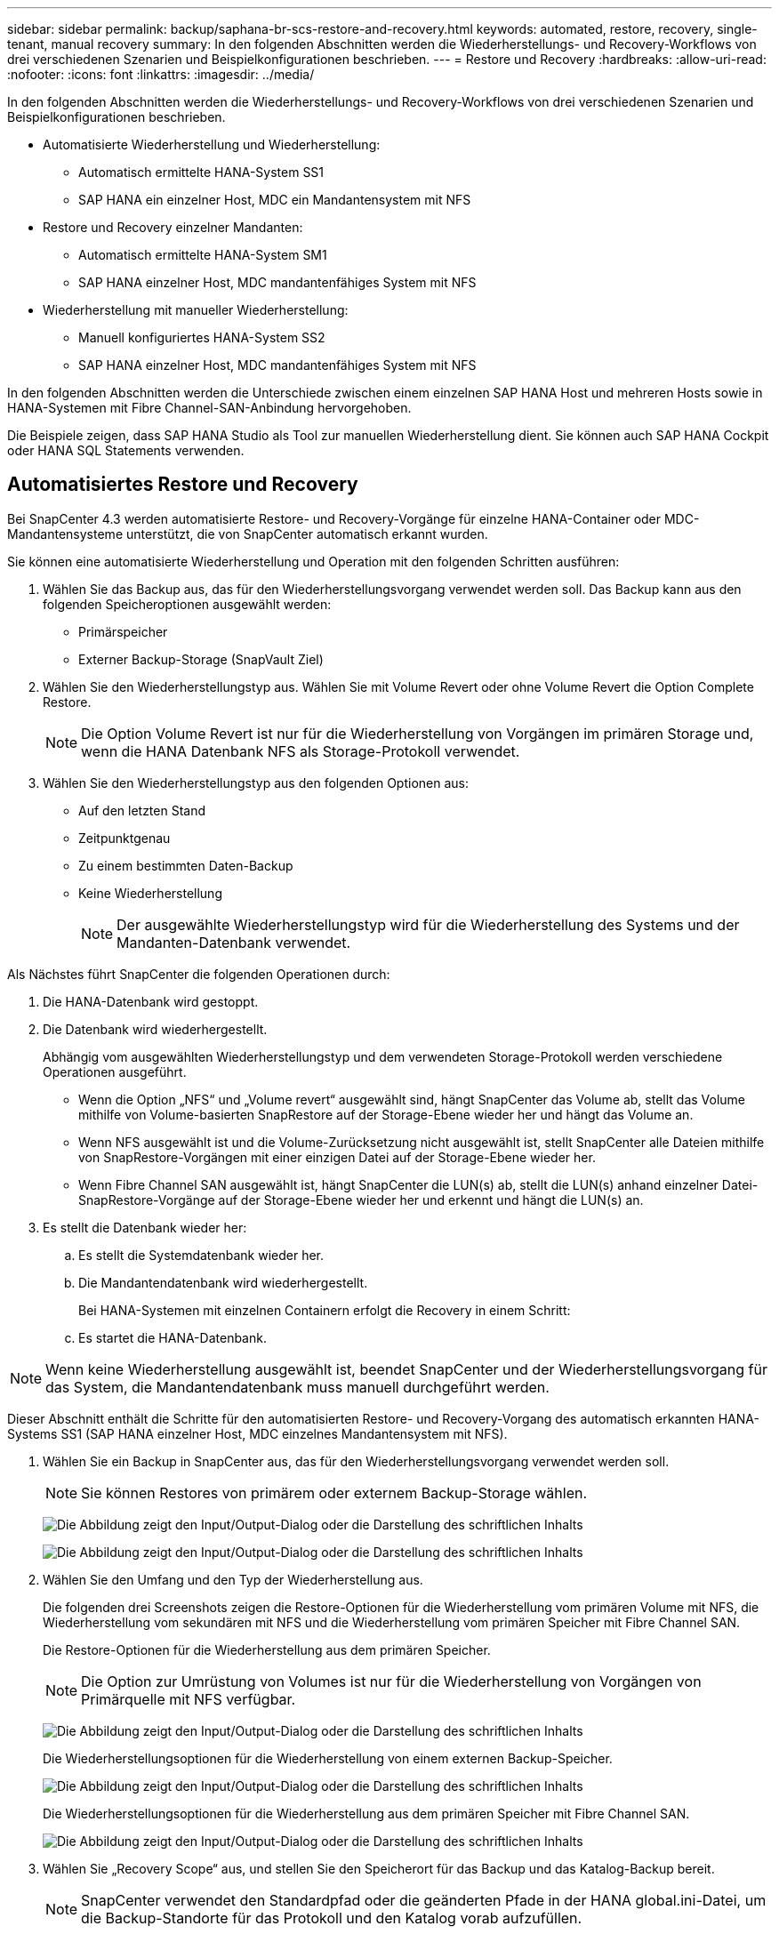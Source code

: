 ---
sidebar: sidebar 
permalink: backup/saphana-br-scs-restore-and-recovery.html 
keywords: automated, restore, recovery, single-tenant, manual recovery 
summary: In den folgenden Abschnitten werden die Wiederherstellungs- und Recovery-Workflows von drei verschiedenen Szenarien und Beispielkonfigurationen beschrieben. 
---
= Restore und Recovery
:hardbreaks:
:allow-uri-read: 
:nofooter: 
:icons: font
:linkattrs: 
:imagesdir: ../media/


[role="lead"]
In den folgenden Abschnitten werden die Wiederherstellungs- und Recovery-Workflows von drei verschiedenen Szenarien und Beispielkonfigurationen beschrieben.

* Automatisierte Wiederherstellung und Wiederherstellung:
+
** Automatisch ermittelte HANA-System SS1
** SAP HANA ein einzelner Host, MDC ein Mandantensystem mit NFS


* Restore und Recovery einzelner Mandanten:
+
** Automatisch ermittelte HANA-System SM1
** SAP HANA einzelner Host, MDC mandantenfähiges System mit NFS


* Wiederherstellung mit manueller Wiederherstellung:
+
** Manuell konfiguriertes HANA-System SS2
** SAP HANA einzelner Host, MDC mandantenfähiges System mit NFS




In den folgenden Abschnitten werden die Unterschiede zwischen einem einzelnen SAP HANA Host und mehreren Hosts sowie in HANA-Systemen mit Fibre Channel-SAN-Anbindung hervorgehoben.

Die Beispiele zeigen, dass SAP HANA Studio als Tool zur manuellen Wiederherstellung dient. Sie können auch SAP HANA Cockpit oder HANA SQL Statements verwenden.



== Automatisiertes Restore und Recovery

Bei SnapCenter 4.3 werden automatisierte Restore- und Recovery-Vorgänge für einzelne HANA-Container oder MDC-Mandantensysteme unterstützt, die von SnapCenter automatisch erkannt wurden.

Sie können eine automatisierte Wiederherstellung und Operation mit den folgenden Schritten ausführen:

. Wählen Sie das Backup aus, das für den Wiederherstellungsvorgang verwendet werden soll. Das Backup kann aus den folgenden Speicheroptionen ausgewählt werden:
+
** Primärspeicher
** Externer Backup-Storage (SnapVault Ziel)


. Wählen Sie den Wiederherstellungstyp aus. Wählen Sie mit Volume Revert oder ohne Volume Revert die Option Complete Restore.
+

NOTE: Die Option Volume Revert ist nur für die Wiederherstellung von Vorgängen im primären Storage und, wenn die HANA Datenbank NFS als Storage-Protokoll verwendet.

. Wählen Sie den Wiederherstellungstyp aus den folgenden Optionen aus:
+
** Auf den letzten Stand
** Zeitpunktgenau
** Zu einem bestimmten Daten-Backup
** Keine Wiederherstellung
+

NOTE: Der ausgewählte Wiederherstellungstyp wird für die Wiederherstellung des Systems und der Mandanten-Datenbank verwendet.





Als Nächstes führt SnapCenter die folgenden Operationen durch:

. Die HANA-Datenbank wird gestoppt.
. Die Datenbank wird wiederhergestellt.
+
Abhängig vom ausgewählten Wiederherstellungstyp und dem verwendeten Storage-Protokoll werden verschiedene Operationen ausgeführt.

+
** Wenn die Option „NFS“ und „Volume revert“ ausgewählt sind, hängt SnapCenter das Volume ab, stellt das Volume mithilfe von Volume-basierten SnapRestore auf der Storage-Ebene wieder her und hängt das Volume an.
** Wenn NFS ausgewählt ist und die Volume-Zurücksetzung nicht ausgewählt ist, stellt SnapCenter alle Dateien mithilfe von SnapRestore-Vorgängen mit einer einzigen Datei auf der Storage-Ebene wieder her.
** Wenn Fibre Channel SAN ausgewählt ist, hängt SnapCenter die LUN(s) ab, stellt die LUN(s) anhand einzelner Datei-SnapRestore-Vorgänge auf der Storage-Ebene wieder her und erkennt und hängt die LUN(s) an.


. Es stellt die Datenbank wieder her:
+
.. Es stellt die Systemdatenbank wieder her.
.. Die Mandantendatenbank wird wiederhergestellt.
+
Bei HANA-Systemen mit einzelnen Containern erfolgt die Recovery in einem Schritt:

.. Es startet die HANA-Datenbank.





NOTE: Wenn keine Wiederherstellung ausgewählt ist, beendet SnapCenter und der Wiederherstellungsvorgang für das System, die Mandantendatenbank muss manuell durchgeführt werden.

Dieser Abschnitt enthält die Schritte für den automatisierten Restore- und Recovery-Vorgang des automatisch erkannten HANA-Systems SS1 (SAP HANA einzelner Host, MDC einzelnes Mandantensystem mit NFS).

. Wählen Sie ein Backup in SnapCenter aus, das für den Wiederherstellungsvorgang verwendet werden soll.
+

NOTE: Sie können Restores von primärem oder externem Backup-Storage wählen.

+
image:saphana-br-scs-image96.png["Die Abbildung zeigt den Input/Output-Dialog oder die Darstellung des schriftlichen Inhalts"]

+
image:saphana-br-scs-image97.png["Die Abbildung zeigt den Input/Output-Dialog oder die Darstellung des schriftlichen Inhalts"]

. Wählen Sie den Umfang und den Typ der Wiederherstellung aus.
+
Die folgenden drei Screenshots zeigen die Restore-Optionen für die Wiederherstellung vom primären Volume mit NFS, die Wiederherstellung vom sekundären mit NFS und die Wiederherstellung vom primären Speicher mit Fibre Channel SAN.

+
Die Restore-Optionen für die Wiederherstellung aus dem primären Speicher.

+

NOTE: Die Option zur Umrüstung von Volumes ist nur für die Wiederherstellung von Vorgängen von Primärquelle mit NFS verfügbar.

+
image:saphana-br-scs-image98.png["Die Abbildung zeigt den Input/Output-Dialog oder die Darstellung des schriftlichen Inhalts"]

+
Die Wiederherstellungsoptionen für die Wiederherstellung von einem externen Backup-Speicher.

+
image:saphana-br-scs-image99.jpeg["Die Abbildung zeigt den Input/Output-Dialog oder die Darstellung des schriftlichen Inhalts"]

+
Die Wiederherstellungsoptionen für die Wiederherstellung aus dem primären Speicher mit Fibre Channel SAN.

+
image:saphana-br-scs-image100.png["Die Abbildung zeigt den Input/Output-Dialog oder die Darstellung des schriftlichen Inhalts"]

. Wählen Sie „Recovery Scope“ aus, und stellen Sie den Speicherort für das Backup und das Katalog-Backup bereit.
+

NOTE: SnapCenter verwendet den Standardpfad oder die geänderten Pfade in der HANA global.ini-Datei, um die Backup-Standorte für das Protokoll und den Katalog vorab aufzufüllen.

+
image:saphana-br-scs-image101.png["Die Abbildung zeigt den Input/Output-Dialog oder die Darstellung des schriftlichen Inhalts"]

. Geben Sie die optionalen Befehle zur Vorratspeicher ein.
+
image:saphana-br-scs-image102.png["Die Abbildung zeigt den Input/Output-Dialog oder die Darstellung des schriftlichen Inhalts"]

. Geben Sie die optionalen Befehle nach der Wiederherstellung ein.
+
image:saphana-br-scs-image103.png["Die Abbildung zeigt den Input/Output-Dialog oder die Darstellung des schriftlichen Inhalts"]

. Geben Sie die optionalen E-Mail-Einstellungen ein.
+
image:saphana-br-scs-image104.png["Die Abbildung zeigt den Input/Output-Dialog oder die Darstellung des schriftlichen Inhalts"]

. Um den Wiederherstellungsvorgang zu starten, klicken Sie auf Fertig stellen.
+
image:saphana-br-scs-image105.png["Die Abbildung zeigt den Input/Output-Dialog oder die Darstellung des schriftlichen Inhalts"]

. SnapCenter führt den Wiederherstellungsvorgang und die Wiederherstellung aus. Dieses Beispiel zeigt die Jobdetails des Wiederherstellungsjobs.
+
image:saphana-br-scs-image106.png["Die Abbildung zeigt den Input/Output-Dialog oder die Darstellung des schriftlichen Inhalts"]





== Restore- und Recovery-Vorgang für einzelne Mandanten

Mit SnapCenter 4.3 werden Restore-Vorgänge für einzelne Mandanten für HANA MDC-Systeme mit einem einzelnen Mandanten oder mit mehreren Mandanten, die von SnapCenter automatisch erkannt wurden, unterstützt.

Sie können eine Restore- und Recovery-Operation mit nur einem Mandanten durchführen:

. Stoppen Sie den Mieter wiederhergestellt werden.
. Stellen Sie den Mandanten mit SnapCenter wieder her.
+
** Bei einer Wiederherstellung vom primären Speicher führt SnapCenter folgende Operationen aus:
+
*** *NFS.* Speicher einzelne Datei SnapRestore Operationen für alle Dateien der Mandanten-Datenbank.
*** *SAN.* Klonen und verbinden Sie die LUN mit dem Datenbank-Host und kopieren Sie alle Dateien der Mandanten-Datenbank.


** Bei einer Wiederherstellung vom sekundären Storage führt SnapCenter folgende Operationen aus:
+
*** *NFS.* Speicher-SnapVault Wiederherstellen von Vorgängen für alle Dateien der Mandanten-Datenbank
*** *SAN.* Klonen und verbinden Sie die LUN mit dem Datenbank-Host und kopieren Sie alle Dateien der Mandanten-Datenbank




. Stellen Sie den Mandanten mit HANA Studio, Cockpit oder SQL-Anweisung wieder her.


Dieser Abschnitt enthält die Schritte für den Restore- und Recovery-Vorgang vom primären Storage des automatisch erkannten HANA-Systems SM1 (SAP HANA Single-Host, MDC Multiple-Tenant-System via NFS). Aus Benutzereingangsperspektive sind die Workflows bei Restores aus sekundärem oder bei einer Wiederherstellung in einem Fibre Channel SAN-Setup identisch.

. Beenden Sie die Mandantendatenbank.
+
....
sm1adm@hana-2:/usr/sap/SM1/HDB00> hdbsql -U SYSKEY
Welcome to the SAP HANA Database interactive terminal.
Type:  \h for help with commands
       \q to quit
hdbsql=>
hdbsql SYSTEMDB=> alter system stop database tenant2;
0 rows affected (overall time 14.215281 sec; server time 14.212629 sec)
hdbsql SYSTEMDB=>
....
. Wählen Sie ein Backup in SnapCenter aus, das für den Wiederherstellungsvorgang verwendet werden soll.
+
image:saphana-br-scs-image107.png["Die Abbildung zeigt den Input/Output-Dialog oder die Darstellung des schriftlichen Inhalts"]

. Wählen Sie den wiederherzustellenden Mandanten aus.
+

NOTE: SnapCenter zeigt eine Liste aller Mandanten an, die im ausgewählten Backup enthalten sind.

+
image:saphana-br-scs-image108.png["Die Abbildung zeigt den Input/Output-Dialog oder die Darstellung des schriftlichen Inhalts"]

+
Die Recovery einzelner Mandanten wird mit SnapCenter 4.3 nicht unterstützt. Keine Wiederherstellung ist vorausgewählt und kann nicht geändert werden.

+
image:saphana-br-scs-image109.png["Die Abbildung zeigt den Input/Output-Dialog oder die Darstellung des schriftlichen Inhalts"]

. Geben Sie die optionalen Befehle zur Vorratspeicher ein.
+
image:saphana-br-scs-image110.png["Die Abbildung zeigt den Input/Output-Dialog oder die Darstellung des schriftlichen Inhalts"]

. Geben Sie optionale Befehle nach der Wiederherstellung ein.
+
image:saphana-br-scs-image111.png["Die Abbildung zeigt den Input/Output-Dialog oder die Darstellung des schriftlichen Inhalts"]

. Geben Sie die optionalen E-Mail-Einstellungen ein.
+
image:saphana-br-scs-image112.png["Die Abbildung zeigt den Input/Output-Dialog oder die Darstellung des schriftlichen Inhalts"]

. Um den Wiederherstellungsvorgang zu starten, klicken Sie auf Fertig stellen.
+
image:saphana-br-scs-image113.png["Die Abbildung zeigt den Input/Output-Dialog oder die Darstellung des schriftlichen Inhalts"]

+
Der Wiederherstellungsvorgang wird von SnapCenter ausgeführt. Dieses Beispiel zeigt die Jobdetails des Wiederherstellungsjobs.

+
image:saphana-br-scs-image114.png["Die Abbildung zeigt den Input/Output-Dialog oder die Darstellung des schriftlichen Inhalts"]

+

NOTE: Nach Abschluss der Mandantenwiederherstellung werden nur die mandantenrelevanten Daten wiederhergestellt. Auf dem Filesystem des HANA-Datenbank-Hosts sind die wiederhergestellte Datendatei und die Snapshot Backup ID-Datei des Mandanten verfügbar.

+
....
sm1adm@hana-2:/usr/sap/SM1/HDB00> ls -al /hana/data/SM1/mnt00001/*
-rw-r--r-- 1 sm1adm sapsys   17 Dec  6 04:01 /hana/data/SM1/mnt00001/nameserver.lck
/hana/data/SM1/mnt00001/hdb00001:
total 3417776
drwxr-x--- 2 sm1adm sapsys       4096 Dec  6 01:14 .
drwxr-x--- 6 sm1adm sapsys       4096 Nov 20 09:35 ..
-rw-r----- 1 sm1adm sapsys 3758096384 Dec  6 03:59 datavolume_0000.dat
-rw-r----- 1 sm1adm sapsys          0 Nov 20 08:36 __DO_NOT_TOUCH_FILES_IN_THIS_DIRECTORY__
-rw-r----- 1 sm1adm sapsys         36 Nov 20 08:37 landscape.id
/hana/data/SM1/mnt00001/hdb00002.00003:
total 67772
drwxr-xr-- 2 sm1adm sapsys      4096 Nov 20 08:37 .
drwxr-x--- 6 sm1adm sapsys      4096 Nov 20 09:35 ..
-rw-r--r-- 1 sm1adm sapsys 201441280 Dec  6 03:59 datavolume_0000.dat
-rw-r--r-- 1 sm1adm sapsys         0 Nov 20 08:37 __DO_NOT_TOUCH_FILES_IN_THIS_DIRECTORY__
/hana/data/SM1/mnt00001/hdb00002.00004:
total 3411836
drwxr-xr-- 2 sm1adm sapsys       4096 Dec  6 03:57 .
drwxr-x--- 6 sm1adm sapsys       4096 Nov 20 09:35 ..
-rw-r--r-- 1 sm1adm sapsys 3758096384 Dec  6 01:14 datavolume_0000.dat
-rw-r--r-- 1 sm1adm sapsys          0 Nov 20 09:35 __DO_NOT_TOUCH_FILES_IN_THIS_DIRECTORY__
-rw-r----- 1 sm1adm sapsys     155648 Dec  6 01:14 snapshot_databackup_0_1
/hana/data/SM1/mnt00001/hdb00003.00003:
total 3364216
drwxr-xr-- 2 sm1adm sapsys       4096 Dec  6 01:14 .
drwxr-x--- 6 sm1adm sapsys       4096 Nov 20 09:35 ..
-rw-r--r-- 1 sm1adm sapsys 3758096384 Dec  6 03:59 datavolume_0000.dat
-rw-r--r-- 1 sm1adm sapsys          0 Nov 20 08:37 __DO_NOT_TOUCH_FILES_IN_THIS_DIRECTORY__
sm1adm@hana-2:/usr/sap/SM1/HDB00>
....
. Starten Sie die Recovery mit HANA Studio.
+
image:saphana-br-scs-image115.png["Die Abbildung zeigt den Input/Output-Dialog oder die Darstellung des schriftlichen Inhalts"]

. Wählen Sie den Mandanten aus.
+
image:saphana-br-scs-image116.png["Die Abbildung zeigt den Input/Output-Dialog oder die Darstellung des schriftlichen Inhalts"]

. Wählen Sie den Wiederherstellungstyp aus.
+
image:saphana-br-scs-image117.png["Die Abbildung zeigt den Input/Output-Dialog oder die Darstellung des schriftlichen Inhalts"]

. Stellen Sie den Speicherort des Backup-Katalogs bereit.
+
image:saphana-br-scs-image118.png["Die Abbildung zeigt den Input/Output-Dialog oder die Darstellung des schriftlichen Inhalts"]

+
image:saphana-br-scs-image119.png["Die Abbildung zeigt den Input/Output-Dialog oder die Darstellung des schriftlichen Inhalts"]

+
Im Backup-Katalog wird das wiederhergestellte Backup mit einem grünen Symbol hervorgehoben. Die externe Backup-ID zeigt den Backup-Namen an, der zuvor in SnapCenter ausgewählt wurde.

. Wählen Sie den Eintrag mit dem grünen Symbol aus, und klicken Sie auf Weiter.
+
image:saphana-br-scs-image120.png["Die Abbildung zeigt den Input/Output-Dialog oder die Darstellung des schriftlichen Inhalts"]

. Geben Sie den Backup-Speicherort für das Protokoll an.
+
image:saphana-br-scs-image121.png["Die Abbildung zeigt den Input/Output-Dialog oder die Darstellung des schriftlichen Inhalts"]

. Wählen Sie die anderen Einstellungen nach Bedarf aus.
+
image:saphana-br-scs-image122.png["Die Abbildung zeigt den Input/Output-Dialog oder die Darstellung des schriftlichen Inhalts"]

. Starten Sie den Recovery-Vorgang des Mandanten.
+
image:saphana-br-scs-image123.png["Die Abbildung zeigt den Input/Output-Dialog oder die Darstellung des schriftlichen Inhalts"]

+
image:saphana-br-scs-image124.png["Die Abbildung zeigt den Input/Output-Dialog oder die Darstellung des schriftlichen Inhalts"]





=== Manuelle Wiederherstellung

Gehen Sie wie folgt vor, um ein SAP HANA MDC-Einzelmandant-System mit SAP HANA Studio und SnapCenter wiederherzustellen:

. Vorbereitung des Restore- und Recovery-Prozesses mit SAP HANA Studio:
+
.. Wählen Sie Recover System Database und bestätigen Sie das Herunterfahren des SAP HANA-Systems.
.. Wählen Sie den Wiederherstellungstyp und den Speicherort für die Protokollsicherung aus.
.. Es wird eine Liste der Daten-Backups angezeigt. Wählen Sie Backup, um die externe Backup-ID anzuzeigen.


. Führen Sie den Wiederherstellungsprozess mit SnapCenter aus:
+
.. Wählen Sie in der Topologieansicht der Ressource lokale Kopien aus, die aus dem primären Storage oder Vault-Kopien wiederhergestellt werden sollen, wenn Sie eine Wiederherstellung aus einem externen Backup-Storage durchführen möchten.
.. Wählen Sie das SnapCenter Backup aus, das mit der externen Backup-ID oder dem Kommentarfeld aus SAP HANA Studio übereinstimmt.
.. Starten Sie den Wiederherstellungsprozess.
+

NOTE: Wenn eine Volume-basierte Wiederherstellung aus dem primären Speicher ausgewählt wird, müssen die Daten-Volumes vor der Wiederherstellung von allen SAP HANA-Datenbank-Hosts abgehängt und nach Abschluss des Wiederherstellungsprozesses erneut gemountet werden.

+

NOTE: Bei einer SAP HANA-Konfiguration mit mehreren Hosts mit FC werden die Unmount- und Mount-Vorgänge im Rahmen des Shutdown- und Startvorgangs der Datenbank vom SAP HANA-Namensserver ausgeführt.



. Führen Sie den Recovery-Prozess für die Systemdatenbank mit SAP HANA Studio aus:
+
.. Klicken Sie in der Backup-Liste auf Aktualisieren, und wählen Sie das verfügbare Backup für die Recovery aus (wird durch ein grünes Symbol angezeigt).
.. Starten Sie den Wiederherstellungsprozess. Nach Abschluss des Wiederherstellungsprozesses wird die Systemdatenbank gestartet.


. Führen Sie den Recovery-Prozess für die Mandantendatenbank mit SAP HANA Studio aus:
+
.. Wählen Sie die Option „Tenant Database wiederherstellen“ und wählen Sie den Mieter aus, der wiederhergestellt werden soll.
.. Wählen Sie den Wiederherstellungstyp und den Speicherort für die Protokollsicherung aus.
+
Es wird eine Liste der Daten-Backups angezeigt. Da das Daten-Volume bereits wiederhergestellt ist, wird das Mandanten-Backup als verfügbar angezeigt (in grün).

.. Wählen Sie dieses Backup aus, und starten Sie den Wiederherstellungsprozess. Nach Abschluss des Recovery-Prozesses wird die Mandantendatenbank automatisch gestartet.




Im folgenden Abschnitt werden die Schritte der Wiederherstellungs- und Wiederherstellungsvorgänge des manuell konfigurierten HANA-Systems SS2 beschrieben (SAP HANA einzelner Host, MDC-Mehrmandantensystem mit NFS).

. Wählen Sie in SAP HANA Studio die Option Systemdatenbank wiederherstellen aus, um die Wiederherstellung der Systemdatenbank zu starten.
+
image:saphana-br-scs-image125.png["Die Abbildung zeigt den Input/Output-Dialog oder die Darstellung des schriftlichen Inhalts"]

. Klicken Sie auf OK, um die SAP HANA-Datenbank herunterzufahren.
+
image:saphana-br-scs-image126.png["Die Abbildung zeigt den Input/Output-Dialog oder die Darstellung des schriftlichen Inhalts"]

+
Das SAP HANA-System wird heruntergefahren und der Wiederherstellungsassistent wird gestartet.

. Wählen Sie den Wiederherstellungstyp aus, und klicken Sie auf Weiter.
+
image:saphana-br-scs-image127.png["Die Abbildung zeigt den Input/Output-Dialog oder die Darstellung des schriftlichen Inhalts"]

. Geben Sie den Speicherort des Backup-Katalogs an, und klicken Sie auf Weiter.
+
image:saphana-br-scs-image128.png["Die Abbildung zeigt den Input/Output-Dialog oder die Darstellung des schriftlichen Inhalts"]

. Eine Liste der verfügbaren Backups wird basierend auf dem Inhalt des Backup-Katalogs angezeigt. Wählen Sie das gewünschte Backup und notieren Sie sich die externe Backup ID: In unserem Beispiel das aktuellste Backup.
+
image:saphana-br-scs-image129.png["Die Abbildung zeigt den Input/Output-Dialog oder die Darstellung des schriftlichen Inhalts"]

. Heben Sie die Bereitstellung aller Daten-Volumes auf.
+
....
umount /hana/data/SS2/mnt00001
....
+

NOTE: Bei einem SAP HANA mehrere Host-System mit NFS müssen alle Daten-Volumes auf jedem Host abgehängt werden.

+

NOTE: Bei einer SAP HANA-Konfiguration mit mehreren Hosts mit FC wird der Unmount-Vorgang im Rahmen des Herunterfahrens vom SAP HANA-Namensserver ausgeführt.

. Wählen Sie in der SnapCenter GUI die Ansicht der Ressourcen-Topologie aus und wählen Sie das Backup aus, das wiederhergestellt werden soll, beispielsweise das aktuellste primäre Backup. Klicken Sie auf das Symbol Wiederherstellen, um die Wiederherstellung zu starten.
+
image:saphana-br-scs-image130.png["Die Abbildung zeigt den Input/Output-Dialog oder die Darstellung des schriftlichen Inhalts"]

+
Der SnapCenter-Wiederherstellungsassistent wird gestartet.

. Wählen Sie den Wiederherstellungstyp Complete Resource or File Level aus.
+
Wählen Sie „Complete Resource“ aus, um eine Volume-basierte Wiederherstellung zu verwenden.

+
image:saphana-br-scs-image131.png["Die Abbildung zeigt den Input/Output-Dialog oder die Darstellung des schriftlichen Inhalts"]

. Wählen Sie Dateiebene und Alle, um einen SnapRestore-Vorgang mit einer einzigen Datei für alle Dateien zu verwenden.
+
image:saphana-br-scs-image132.png["Die Abbildung zeigt den Input/Output-Dialog oder die Darstellung des schriftlichen Inhalts"]

+

NOTE: Wählen Sie für eine Wiederherstellung auf Dateiebene eines SAP HANA-Host-Systems mit mehreren Hosts alle Volumes aus.

+
image:saphana-br-scs-image133.png["Die Abbildung zeigt den Input/Output-Dialog oder die Darstellung des schriftlichen Inhalts"]

. (Optional) Geben Sie die Befehle an, die aus dem SAP HANA-Plug-in ausgeführt werden sollen, das auf dem zentralen HANA-Plug-in-Host ausgeführt wird. Klicken Sie Auf Weiter.
+
image:saphana-br-scs-image134.png["Die Abbildung zeigt den Input/Output-Dialog oder die Darstellung des schriftlichen Inhalts"]

. Geben Sie die optionalen Befehle an, und klicken Sie auf Weiter.
+
image:saphana-br-scs-image135.png["Die Abbildung zeigt den Input/Output-Dialog oder die Darstellung des schriftlichen Inhalts"]

. Geben Sie die Benachrichtigungseinstellungen an, damit SnapCenter eine Status-E-Mail und ein Jobprotokoll senden kann. Klicken Sie Auf Weiter.
+
image:saphana-br-scs-image136.png["Die Abbildung zeigt den Input/Output-Dialog oder die Darstellung des schriftlichen Inhalts"]

. Überprüfen Sie die Zusammenfassung und klicken Sie auf Fertig stellen, um die Wiederherstellung zu starten.
+
image:saphana-br-scs-image137.png["Die Abbildung zeigt den Input/Output-Dialog oder die Darstellung des schriftlichen Inhalts"]

. Der Wiederherstellungsauftrag wird gestartet, und das Jobprotokoll kann durch Doppelklicken auf die Protokollzeile im Aktivitätsfenster angezeigt werden.
+
image:saphana-br-scs-image138.png["Die Abbildung zeigt den Input/Output-Dialog oder die Darstellung des schriftlichen Inhalts"]

. Warten Sie, bis der Wiederherstellungsvorgang abgeschlossen ist. Mounten Sie auf jedem Datenbank-Host alle Daten-Volumes. In unserem Beispiel muss nur ein Volume auf dem Datenbank-Host neu eingebunden werden.
+
....
mount /hana/data/SP1/mnt00001
....
. Gehen Sie zu SAP HANA Studio und klicken Sie auf Aktualisieren, um die Liste der verfügbaren Backups zu aktualisieren. Das mit SnapCenter wiederhergestellte Backup wird durch ein grünes Symbol in der Liste der Backups angezeigt. Wählen Sie das Backup aus, und klicken Sie auf Weiter.
+
image:saphana-br-scs-image139.png["Die Abbildung zeigt den Input/Output-Dialog oder die Darstellung des schriftlichen Inhalts"]

. Stellen Sie den Speicherort der Protokoll-Backups bereit. Klicken Sie Auf Weiter.
+
image:saphana-br-scs-image140.png["Die Abbildung zeigt den Input/Output-Dialog oder die Darstellung des schriftlichen Inhalts"]

. Wählen Sie je nach Bedarf andere Einstellungen aus. Stellen Sie sicher, dass Delta-Backups verwenden nicht ausgewählt ist. Klicken Sie Auf Weiter.
+
image:saphana-br-scs-image141.png["Die Abbildung zeigt den Input/Output-Dialog oder die Darstellung des schriftlichen Inhalts"]

. Überprüfen Sie die Wiederherstellungseinstellungen, und klicken Sie auf Fertig stellen.
+
image:saphana-br-scs-image142.png["Die Abbildung zeigt den Input/Output-Dialog oder die Darstellung des schriftlichen Inhalts"]

. Der Wiederherstellungsprozess wird gestartet. Warten Sie, bis die Wiederherstellung der Systemdatenbank abgeschlossen ist.
+
image:saphana-br-scs-image143.png["Die Abbildung zeigt den Input/Output-Dialog oder die Darstellung des schriftlichen Inhalts"]

. Wählen Sie in SAP HANA Studio den Eintrag für die Systemdatenbank aus, und starten Sie Backup Recovery - Rcover Tenant Database.
+
image:saphana-br-scs-image144.png["Die Abbildung zeigt den Input/Output-Dialog oder die Darstellung des schriftlichen Inhalts"]

. Wählen Sie den zu wiederherzuenden Mieter aus, und klicken Sie auf Weiter.
+
image:saphana-br-scs-image145.png["Die Abbildung zeigt den Input/Output-Dialog oder die Darstellung des schriftlichen Inhalts"]

. Geben Sie den Wiederherstellungstyp an, und klicken Sie auf Weiter.
+
image:saphana-br-scs-image146.png["Die Abbildung zeigt den Input/Output-Dialog oder die Darstellung des schriftlichen Inhalts"]

. Bestätigen Sie den Speicherort des Backup-Katalogs, und klicken Sie auf Weiter.
+
image:saphana-br-scs-image147.png["Die Abbildung zeigt den Input/Output-Dialog oder die Darstellung des schriftlichen Inhalts"]

. Vergewissern Sie sich, dass die Mandantendatenbank offline ist. Klicken Sie auf OK, um fortzufahren.
+
image:saphana-br-scs-image148.png["Die Abbildung zeigt den Input/Output-Dialog oder die Darstellung des schriftlichen Inhalts"]

. Da die Wiederherstellung des Daten-Volumes vor der Wiederherstellung der Systemdatenbank erfolgt ist, ist das Mandanten-Backup sofort verfügbar. Wählen Sie das grün markierte Backup aus, und klicken Sie auf Weiter.
+
image:saphana-br-scs-image149.png["Die Abbildung zeigt den Input/Output-Dialog oder die Darstellung des schriftlichen Inhalts"]

. Bestätigen Sie den Speicherort für die Protokollsicherung und klicken Sie auf Weiter.
+
image:saphana-br-scs-image150.png["Die Abbildung zeigt den Input/Output-Dialog oder die Darstellung des schriftlichen Inhalts"]

. Wählen Sie je nach Bedarf andere Einstellungen aus. Stellen Sie sicher, dass Delta-Backups verwenden nicht ausgewählt ist. Klicken Sie Auf Weiter.
+
image:saphana-br-scs-image151.png["Die Abbildung zeigt den Input/Output-Dialog oder die Darstellung des schriftlichen Inhalts"]

. Überprüfen Sie die Wiederherstellungseinstellungen und starten Sie den Wiederherstellungsprozess der Mandantendatenbank, indem Sie auf Fertig stellen klicken.
+
image:saphana-br-scs-image152.png["Die Abbildung zeigt den Input/Output-Dialog oder die Darstellung des schriftlichen Inhalts"]

. Warten Sie, bis die Wiederherstellung abgeschlossen ist und die Mandantendatenbank gestartet wird.
+
image:saphana-br-scs-image153.png["Die Abbildung zeigt den Input/Output-Dialog oder die Darstellung des schriftlichen Inhalts"]

+
Das SAP HANA System ist betriebsbereit.

+

NOTE: Bei einem SAP HANA MDC-System mit mehreren Mandanten müssen Sie die Schritte 20 bis 29 für jeden Mandanten wiederholen.


